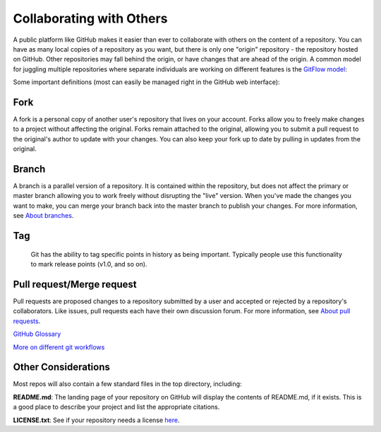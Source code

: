 
Collaborating with Others
-------------------------

A public platform like GitHub makes it easier than ever to collaborate with others on the content of a repository. You can have as many local copies of a repository as you want, but there is only one "origin" repository - the repository hosted on GitHub. Other repositories may fall behind the origin, or have changes that are ahead of the origin. A common model for juggling multiple repositories where separate individuals are working on different features is the `GitFlow model <https://datasift.github.io/gitflow/IntroducingGitFlow.html>`_\ :


.. image:: ./fig/GitFlowMasterBranch.png
   :target: ./fig/GitFlowMasterBranch.png
   :alt: GitFlow


Some important definitions (most can easily be managed right in the GitHub web interface):

Fork
~~~~

A fork is a personal copy of another user's repository that lives on your account. Forks allow you to freely make changes to a project without affecting the original. Forks remain attached to the original, allowing you to submit a pull request to the original's author to update with your changes. You can also keep your fork up to date by pulling in updates from the original.

Branch
~~~~~~

A branch is a parallel version of a repository. It is contained within the repository, but does not affect the primary or master branch allowing you to work freely without disrupting the "live" version. When you've made the changes you want to make, you can merge your branch back into the master branch to publish your changes. For more information, see `About branches <https://help.github.com/articles/about-branches>`_.

Tag
~~~

 Git has the ability to tag specific points in history as being important. Typically people use this functionality to mark release points (v1.0, and so on).

Pull request/Merge request
~~~~~~~~~~~~~~~~~~~~~~~~~~

Pull requests are proposed changes to a repository submitted by a user and accepted or rejected by a repository's collaborators. Like issues, pull requests each have their own discussion forum. For more information, see `About pull requests <https://help.github.com/articles/about-pull-requests>`_.

`GitHub Glossary <https://help.github.com/articles/github-glossary/>`_

`More on different git workflows <https://www.atlassian.com/git/tutorials/comparing-workflows>`_

Other Considerations
~~~~~~~~~~~~~~~~~~~~

Most repos will also contain a few standard files in the top directory, including:

**README.md**: The landing page of your repository on GitHub will display the contents of README.md, if it exists. This is a good place to describe your project and list the appropriate citations.

**LICENSE.txt**: See if your repository needs a license `here <https://help.github.com/articles/licensing-a-repository/>`_.

